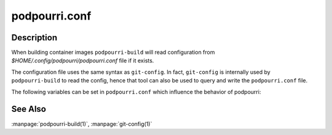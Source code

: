 podpourri.conf
==============

Description
-----------

When building container images ``podpourri-build`` will read configuration from
*$HOME/.config/podpourri/podpourri.conf* file if it exists.

The configuration file uses the same syntax as ``git-config``. In fact,
``git-config`` is internally used by ``podpourri-build`` to read the config,
hence that tool can also be used to query and write the ``podpourri.conf``
file.

The following variables can be set in ``podpourri.conf`` which influence the
behavior of podpourri:


.. confvalue:: registry.prefix

   Prefix for all images built by ``podpourri-build``. When set, images built
   will be pushed to that container image registry after the build. Note that
   the value must include a terminating separator. In order to push images to a
   registry running on localhost on port 5000, use the following value:
   ``localhost:5000/``. Empty by default.

.. confvalue:: autobuild.daily

   Space separated list of branches which should be scheduled for daily
   automated rebuild. Empty by default.

.. confvalue:: autobuild.weekly

   Space separated list of branches which should be scheduled for weekly
   automated rebuild. Empty by default.

.. confvalue:: autobuild.prefix

   Git URL prefix to use when scheduling automated rebuilds. This is used by
   ``podpourri-build`` to determine the fully qualified URL to the repository
   when scheduling automated rebuilds. Note that the value must include a
   terminating separator (i.e., ``/`` or ``:``). E.g., when using gitolite and
   SSH for repository hosting, the value used here should be something like
   ``git@repos.example.com:``. Empty by default.

.. confvalue:: autobuild.method

   Method used to schedule the autobuild timer. Possible values are
   ``systemd-user`` (the default when empty) or ``systemd-sudo``. The latter
   will use ``sudo podpourri-systemctl systemctl --system ...``. Hence the
   calling user needs permission to execute the ``podpourri-systemctl`` script
   with root privileges and without a password. E.g.:

      podpourri   ALL = NOPASSWD: /usr/local/bin/podpourri-systemctl

   Defaults to ``systemd-user``.


See Also
--------

:manpage:`podpourri-build(1)`, :manpage:`git-config(1)`
